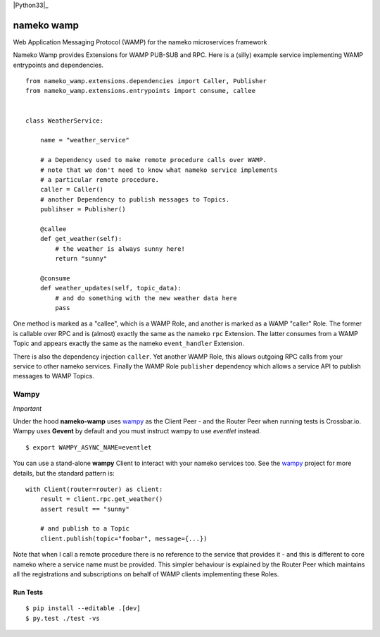 |Travis|_ |Python27|_ |Python33|_ |Python34|_ |Python35|_ |Python36|_

.. |Travis| image:: https://travis-ci.org/noisyboiler/nameko-wamp.svg?branch=master
.. _Travis: https://travis-ci.org/noisyboiler/nameko-wamp

.. |Python27| image:: https://img.shields.io/badge/python-2.7-blue.svg
.. _Python27: https://pypi.python.org/pypi/nameko-wamp/

.. |Python34| image:: https://img.shields.io/badge/python-3.4-blue.svg
.. _Python34: https://pypi.python.org/pypi/nameko-wamp/

.. |Python35| image:: https://img.shields.io/badge/python-3.5-blue.svg
.. _Python35: https://pypi.python.org/pypi/nameko-wamp/

.. |Python36| image:: https://img.shields.io/badge/python-3.6-blue.svg
.. _Python36: https://pypi.python.org/pypi/nameko-wamp/

nameko wamp
===========

Web Application Messaging Protocol (WAMP) for the nameko microservices framework

Nameko Wamp provides Extensions for WAMP PUB-SUB and RPC. Here is a (silly) example service implementing WAMP entrypoints and dependencies.

::

    from nameko_wamp.extensions.dependencies import Caller, Publisher
    from nameko_wamp.extensions.entrypoints import consume, callee


    class WeatherService:

        name = "weather_service"

        # a Dependency used to make remote procedure calls over WAMP.
        # note that we don't need to know what nameko service implements
        # a particular remote procedure.
        caller = Caller()
        # another Dependency to publish messages to Topics.
        publihser = Publisher()

        @callee
        def get_weather(self):
            # the weather is always sunny here!
            return "sunny"

        @consume
        def weather_updates(self, topic_data):
            # and do something with the new weather data here
            pass


One method is marked as a "callee", which is a WAMP Role, and another is marked as a WAMP "caller" Role. The former is callable over RPC and is (almost) exactly the same as the nameko ``rpc`` Extension. The latter consumes from a WAMP Topic and appears exactly the same as the nameko ``event_handler`` Extension.

There is also the dependency injection ``caller``. Yet another WAMP Role, this allows outgoing RPC calls from your service to other nameko services. Finally the WAMP Role ``publisher`` dependency which allows a service API to publish messages to WAMP Topics.

Wampy
~~~~~

*Important*

Under the hood **nameko-wamp** uses wampy_ as the Client Peer - and the Router Peer when running tests is Crossbar.io. Wampy uses **Gevent** by default and you must instruct wampy to use *eventlet* instead.

::

    $ export WAMPY_ASYNC_NAME=eventlet

You can use a stand-alone **wampy** Client to interact with your nameko services too. See the wampy_ project for more details, but the standard pattern is:

::

    with Client(router=router) as client:
        result = client.rpc.get_weather()
        assert result == "sunny"

        # and publish to a Topic
        client.publish(topic="foobar", message={...})

Note that when I call a remote procedure there is no reference to the service that provides it - and this is different to core nameko where a service name must be provided. This simpler behaviour is explained by the Router Peer which maintains all the registrations and subscriptions on behalf of WAMP clients implementing these Roles.


Run Tests
---------

::

    $ pip install --editable .[dev]
    $ py.test ./test -vs


.. _wampy: https://github.com/noisyboiler/wampy
.. _nameko: https://github.com/nameko/nameko
